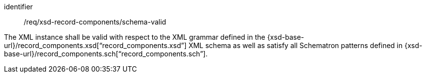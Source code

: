 [requirement,model=ogc]
====
[%metadata]
identifier:: /req/xsd-record-components/schema-valid

The XML instance shall be valid with respect to the XML grammar defined in the {xsd-base-url}/record_components.xsd[“record_components.xsd”] XML schema as well as satisfy all Schematron patterns defined in {xsd-base-url}/record_components.sch[“record_components.sch”].
====
